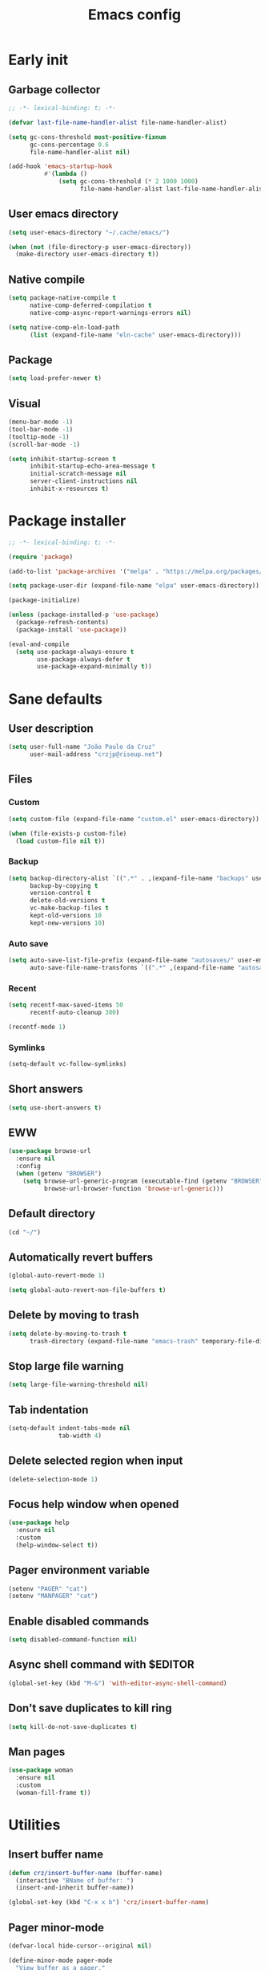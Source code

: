 #+title: Emacs config
#+property: header-args :tangle init.el :lexical t

* Early init

** Garbage collector

#+begin_src emacs-lisp :tangle early-init.el
;; -*- lexical-binding: t; -*-

(defvar last-file-name-handler-alist file-name-handler-alist)

(setq gc-cons-threshold most-positive-fixnum
      gc-cons-percentage 0.6
      file-name-handler-alist nil)

(add-hook 'emacs-startup-hook
          #'(lambda ()
              (setq gc-cons-threshold (* 2 1000 1000)
                    file-name-handler-alist last-file-name-handler-alist)))
#+end_src

** User emacs directory

#+begin_src emacs-lisp :tangle early-init.el
(setq user-emacs-directory "~/.cache/emacs/")

(when (not (file-directory-p user-emacs-directory))
  (make-directory user-emacs-directory t))
#+end_src

** Native compile

#+begin_src emacs-lisp :tangle early-init.el
(setq package-native-compile t
      native-comp-deferred-compilation t
      native-comp-async-report-warnings-errors nil)

(setq native-comp-eln-load-path
      (list (expand-file-name "eln-cache" user-emacs-directory)))
#+end_src

** Package

#+begin_src emacs-lisp :tangle early-init.el
(setq load-prefer-newer t)
#+end_src

** Visual

#+begin_src emacs-lisp :tangle early-init.el
(menu-bar-mode -1)
(tool-bar-mode -1)
(tooltip-mode -1)
(scroll-bar-mode -1)

(setq inhibit-startup-screen t
      inhibit-startup-echo-area-message t
      initial-scratch-message nil
      server-client-instructions nil
      inhibit-x-resources t)
#+end_src

* Package installer

#+begin_src emacs-lisp
;; -*- lexical-binding: t; -*-

(require 'package)

(add-to-list 'package-archives '("melpa" . "https://melpa.org/packages/"))

(setq package-user-dir (expand-file-name "elpa" user-emacs-directory))

(package-initialize)

(unless (package-installed-p 'use-package)
  (package-refresh-contents)
  (package-install 'use-package))

(eval-and-compile
  (setq use-package-always-ensure t
        use-package-always-defer t
        use-package-expand-minimally t))
#+end_src

* Sane defaults

** User description

#+begin_src emacs-lisp
(setq user-full-name "João Paulo da Cruz"
      user-mail-address "crzjp@riseup.net")
#+end_src

** Files

*** Custom

#+begin_src emacs-lisp
(setq custom-file (expand-file-name "custom.el" user-emacs-directory))

(when (file-exists-p custom-file)
  (load custom-file nil t))
#+end_src

*** Backup

#+begin_src emacs-lisp
(setq backup-directory-alist `((".*" . ,(expand-file-name "backups" user-emacs-directory)))
      backup-by-copying t
      version-control t
      delete-old-versions t
      vc-make-backup-files t
      kept-old-versions 10
      kept-new-versions 10)
#+end_src

*** Auto save

#+begin_src emacs-lisp
(setq auto-save-list-file-prefix (expand-file-name "autosaves/" user-emacs-directory)
      auto-save-file-name-transforms `((".*" ,(expand-file-name "autosaves/" user-emacs-directory) t)))
#+end_src

*** Recent

#+begin_src emacs-lisp
(setq recentf-max-saved-items 50
      recentf-auto-cleanup 300)

(recentf-mode 1)
#+end_src

*** Symlinks

#+begin_src emacs-lisp
(setq-default vc-follow-symlinks)
#+end_src

** Short answers

#+begin_src emacs-lisp
(setq use-short-answers t)
#+end_src

** EWW

#+begin_src emacs-lisp
(use-package browse-url
  :ensure nil
  :config
  (when (getenv "BROWSER")
    (setq browse-url-generic-program (executable-find (getenv "BROWSER"))
          browse-url-browser-function 'browse-url-generic)))
#+end_src

** Default directory

#+begin_src emacs-lisp
(cd "~/")
#+end_src

** Automatically revert buffers

#+begin_src emacs-lisp
(global-auto-revert-mode 1)

(setq global-auto-revert-non-file-buffers t)
#+end_src

** Delete by moving to trash

#+begin_src emacs-lisp
(setq delete-by-moving-to-trash t
      trash-directory (expand-file-name "emacs-trash" temporary-file-directory))
#+end_src

** Stop large file warning

#+begin_src emacs-lisp
(setq large-file-warning-threshold nil)
#+end_src

** Tab indentation

#+begin_src emacs-lisp
(setq-default indent-tabs-mode nil
              tab-width 4)
#+end_src

** Delete selected region when input

#+begin_src emacs-lisp
(delete-selection-mode 1)
#+end_src

** Focus help window when opened

#+begin_src emacs-lisp
(use-package help
  :ensure nil
  :custom
  (help-window-select t))
#+end_src

** Pager environment variable

#+begin_src emacs-lisp
(setenv "PAGER" "cat")
(setenv "MANPAGER" "cat")
#+end_src

** Enable disabled commands

#+begin_src emacs-lisp
(setq disabled-command-function nil)
#+end_src

** Async shell command with $EDITOR

#+begin_src emacs-lisp
(global-set-key (kbd "M-&") 'with-editor-async-shell-command)
#+end_src

** Don't save duplicates to kill ring

#+begin_src emacs-lisp
(setq kill-do-not-save-duplicates t)
#+end_src

** Man pages

#+begin_src emacs-lisp
(use-package woman
  :ensure nil
  :custom
  (woman-fill-frame t))
#+end_src

* Utilities

** Insert buffer name

#+begin_src emacs-lisp
(defun crz/insert-buffer-name (buffer-name)
  (interactive "BName of buffer: ")
  (insert-and-inherit buffer-name))

(global-set-key (kbd "C-x x b") 'crz/insert-buffer-name)
#+end_src

** Pager minor-mode

#+begin_src emacs-lisp
(defvar-local hide-cursor--original nil)

(define-minor-mode pager-mode
  "View buffer as a pager."
  :global nil
  :lighter " Pager"
  (if pager-mode
      (progn
        (scroll-lock-mode 1)
        (setq-local hide-cursor--original
                    cursor-type)
        (setq-local cursor-type nil))
    (scroll-lock-mode 0)
    (setq-local cursor-type (or hide-cursor--original t))))
#+end_src

** DWIM shell commands

*** Defaults

#+begin_src emacs-lisp
(use-package dwim-shell-command
  :defer 2
  :config
  (require 'dwim-shell-commands)
  :custom
  (dwim-shell-command-default-command nil)
  :bind (("M-!" . dwim-shell-command)
         ("C-x K" . dwim-shell-commands-kill-process)
         :map dired-mode-map
         ("!" . dwim-shell-command)))
#+end_src

*** Convert flac file(s) to mp3

#+begin_src emacs-lisp
(use-package dwim-shell-command
  :config
  (defun dwim-shell-commands-flac-to-mp3 ()
    (interactive)
    (dwim-shell-command-on-marked-files
     "Convert flac to mp3"
     "ffmpeg -stats -n -i '<<f>>' -qscale:a 0 '<<fne>>.mp3'"
     :utils "ffmpeg")))
#+end_src

* Window management

** Movement

#+begin_src emacs-lisp
(use-package ace-window
  :custom
  (aw-scope 'frame)
  (aw-ignore-current t)
  :bind ("M-o" . ace-window))
#+end_src

** Popup

#+begin_src emacs-lisp
(use-package popper
  :defer 2
  :custom
  (popper-reference-buffers
   '("\\*Async Shell Command\\*"
     "\\*DWIM shell command\\* done"
     grep-mode
     debugger-mode))
  :config
  (popper-mode 1)
  (popper-echo-mode 1)
  :bind (("M-'" . popper-toggle-latest)
         ("C-'" . popper-cycle)
         ("C-M-'" . popper-toggle-type)))
#+end_src

* Minibuffer

** History

#+begin_src emacs-lisp
(setq history-length 50
      history-delete-duplicates t)

(savehist-mode 1)
#+end_src

** Recursive minibuffers

#+begin_src emacs-lisp
(setq enable-recursive-minibuffers t)
#+end_src

** Completion UI

#+begin_src emacs-lisp
(use-package vertico
  :defer 1
  :config
  (vertico-mode 1))
#+end_src

** Completion style

#+begin_src emacs-lisp
(use-package orderless
  :after vertico
  :custom
  (completion-styles '(orderless))
  (orderless-matching-styles '(orderless-flex)))
#+end_src

** Additional completion commands

#+begin_src emacs-lisp
(use-package consult
  :after vertico
  :config
  (consult-customize consult-recent-file :preview-key nil)
  (consult-customize consult-org-heading :preview-key nil)
  :bind (("C-c r" . consult-recent-file)
         :map minibuffer-mode-map
         ("C-s" . consult-history)
         ("C-r" . consult-history))
  :init
  (setq completion-in-region-function
        (lambda (&rest args)
          (apply (if vertico-mode
                     'consult-completion-in-region
                   'completion--in-region)
                 args))))
#+end_src

** Hide some commands

#+begin_src emacs-lisp
(setq read-extended-command-predicate 'command-completion-default-include-p)
#+end_src

* Completion in region

** Defaults

#+begin_src emacs-lisp
(use-package corfu
  :defer 1
  :custom
  (corfu-preview-current nil)
  :config
  (global-corfu-mode 1))
#+end_src

** Transfer to the minibuffer

#+begin_src emacs-lisp
(use-package corfu
  :config
  (defun corfu-move-to-minibuffer ()
    (interactive)
    (let ((completion-extra-properties corfu--extra)
          completion-cycle-threshold completion-cycling)
      (apply #'consult-completion-in-region completion-in-region--data)))
  :bind (:map corfu-map
         ("M-m" . corfu-move-to-minibuffer)))
#+end_src

* Shells

** Eshell

*** Completions

#+begin_src emacs-lisp
(defun corfu-send-shell (&rest _)
  (cond
   ((and (derived-mode-p 'eshell-mode) (fboundp 'eshell-send-input))
    (eshell-send-input))
   ((and (derived-mode-p 'comint-mode) (fboundp 'comint-send-input))
    (comint-send-input))))

(advice-add 'corfu-insert :after 'corfu-send-shell)
#+end_src

*** History

#+begin_src emacs-lisp
(defun crz/eshell-history-config ()
  (add-hook 'eshell-pre-command-hook 'eshell-save-some-history)
  (setq eshell-history-size 1000
        eshell-hist-ignoredups t)
  (define-key eshell-mode-map (kbd "C-r") 'consult-history))
#+end_src

*** Prompt

#+begin_src emacs-lisp
(defun crz/eshell-prompt ()
  (concat
   "[" (abbreviate-file-name (eshell/pwd)) "]"
   (propertize "$" 'invisible t) " "))

(defun crz/eshell-prompt-config ()
  (setq eshell-prompt-regexp "^[^$\n]*\\\$ "
        eshell-prompt-function 'crz/eshell-prompt)
  (setq-local outline-regexp eshell-prompt-regexp)
  (define-key eshell-mode-map (kbd "C-c s") 'consult-outline))
#+end_src

*** Colors

#+begin_src emacs-lisp
(use-package xterm-color)

(defun crz/eshell-colors-config ()
  (add-to-list 'eshell-preoutput-filter-functions 'xterm-color-filter)
  (delq 'eshell-handle-ansi-color eshell-output-filter-functions)
  (add-hook 'eshell-before-prompt-hook
            (lambda ()
              (setq xterm-color-preserve-properties t)))
  (setq xterm-color-use-bold-for-bright t)
  (setenv "TERM" "xterm-256color"))
#+end_src

*** Aliases

**** Config

#+begin_src emacs-lisp
(defun crz/eshell-alias-config ()
  (setq eshell-aliases-file "~/.emacs.d/eshell-aliases")
  (eshell-read-aliases-list))
#+end_src

**** List

#+begin_src fundamental :tangle eshell-aliases
alias f find-file $1
alias fo find-file-other-window $1
alias v view-file $1
alias vo view-file-other-window $1
alias d dired $1
alias do dired-other-window $1
alias c eshell/clear-scrollback

alias xi sudo xbps-install $*
alias xr sudo xbps-remove -Ro $*
alias xu sudo xbps-install -Su
alias xqs xbps-query -Rs $*
alias xf xlocate $*

alias ls ls -AC --color=always --group-directories-first $*
alias ll ls -lhA --color=always --group-directories-first $*
alias tree tree -C $*

alias - cd -
alias rm rm -rfI $*
alias mkdir mkdir -p $*
alias cat cat -n $*

alias grep grep --color=always $*
alias zgrep zgrep --color=always $*

alias wttr curl -s wttr.in
alias qttr curl -s wttr.in/?0Q
alias ping ping -c 3 gnu.org
alias free free -h
alias mime file -b --mime-type $*
#+end_src

*** Defaults

#+begin_src emacs-lisp
(defun crz/eshell-config ()
  (crz/eshell-history-config)
  (crz/eshell-prompt-config)
  (crz/eshell-alias-config)
  (crz/eshell-colors-config)
  (add-to-list 'eshell-output-filter-functions 'eshell-truncate-buffer)
  (setq eshell-buffer-maximum-lines 1000
        eshell-scroll-to-bottom-on-input t
        eshell-destroy-buffer-when-process-dies t))

(use-package eshell
  :ensure nil
  :hook (eshell-mode . crz/eshell-config)
  :bind ("C-c e" . eshell))
#+end_src

** Vterm

#+begin_src emacs-lisp
(use-package vterm
  :custom
  (vterm-kill-buffer-on-exit t)
  :bind ("C-c t" . vterm))
#+end_src

* Dired

#+begin_src emacs-lisp
(use-package diredfl)

(use-package dired
  :ensure nil
  :custom
  (dired-listing-switches "-lha --group-directories-first")
  :config
  (diredfl-global-mode)
  :bind (("C-x C-d" . dired-jump)
         :map dired-mode-map
         ("RET" . dired-find-alternate-file)
         ("f" . dired-create-empty-file)))
#+end_src

* Ibuffer

** Human readable size column

#+begin_src emacs-lisp
(defun crz/human-readable-file-sizes-to-bytes (string)
  "Convert a human-readable file size into bytes."
  (cond
   ((string-suffix-p "G" string t)
    (* 1000000000 (string-to-number (substring string 0 (- (length string) 1)))))
   ((string-suffix-p "M" string t)
    (* 1000000 (string-to-number (substring string 0 (- (length string) 1)))))
   ((string-suffix-p "K" string t)
    (* 1000 (string-to-number (substring string 0 (- (length string) 1)))))
   (t
    (string-to-number (substring string 0 (- (length string) 1))))))

(defun crz/bytes-to-human-readable-file-sizes (bytes)
  "Convert number of bytes to human-readable file size."
  (cond
   ((> bytes 1000000000) (format "%10.1fG" (/ bytes 1000000000.0)))
   ((> bytes 100000000) (format "%10.0fM" (/ bytes 1000000.0)))
   ((> bytes 1000000) (format "%10.1fM" (/ bytes 1000000.0)))
   ((> bytes 100000) (format "%10.0fK" (/ bytes 1000.0)))
   ((> bytes 1000) (format "%10.1fK" (/ bytes 1000.0)))
   (t (format "%10d" bytes))))

(use-package ibuffer
  :ensure nil
  :config
  (define-ibuffer-column size-h
    (:name "Size"
           :inline t
           :summarizer
           (lambda (column-strings)
             (let ((total 0))
               (dolist (string column-strings)
                 (setq total
                       (+ (float (crz/human-readable-file-sizes-to-bytes string))
                          total)))
               (crz/bytes-to-human-readable-file-sizes total))))
    (crz/bytes-to-human-readable-file-sizes (buffer-size))))
#+end_src

** Groups

#+begin_src emacs-lisp
(use-package ibuffer
  :ensure nil
  :custom
  (ibuffer-saved-filter-groups
   '(("Default"
      ("Modified" (and (modified . t)
                       (visiting-file . t)))
      ("Term" (or (mode . vterm-mode)
                  (mode . eshell-mode)
                  (mode . term-mode)
                  (mode . shell-mode)))
      ("Debug" (mode . debugger-mode))
      ("Agenda" (filename . "agenda.org"))
      ("Org" (mode . org-mode))
      ("Magit" (or (mode . magit-process-mode)
                   (mode . magit-diff-mode)
                   (mode . magit-status-mode)
                   (mode . magit-revision-mode)))
      ("Book" (or (mode . pdf-view-mode)
                  (mode . nov-mode)))
      ("Dired" (mode . dired-mode))
      ("Chat" (mode . erc-mode))
      ("Help" (or (name . "\*Help\*")
                  (name . "\*Apropos\*")
                  (name . "\*info\*")
                  (mode . help-mode)
                  (mode . woman-mode)
                  (mode . Man-mode)))
      ("Image" (mode . image-mode))
      ("Music" (name . "\*Mingus.*"))
      ("Games" (mode . gomoku-mode))
      ("Internal" (name . "^\*.*$"))
      ("Misc" (name . "^.*$")))))
  (ibuffer-show-empty-filter-groups nil)
  :hook (ibuffer-mode . (lambda ()
                          (ibuffer-switch-to-saved-filter-groups "Default"))))
#+end_src

** Defaults

#+begin_src emacs-lisp
(use-package ibuffer
  :ensure nil
  :custom
  (ibuffer-formats
   '((mark modified read-only locked " "
           (name 20 20 :left :elide)
           " "
           (size-h 11 -1 :right)
           " "
           (mode 16 16 :left :elide)
           " " filename-and-process)
     (mark " "
           (name 16 -1)
           " " filename)))
  :hook (ibuffer-mode . ibuffer-auto-mode)
  :bind ("C-x C-b" . ibuffer))
#+end_src

* Language modes

** LSP

#+begin_src emacs-lisp
(use-package eglot)
#+end_src

** C

#+begin_src emacs-lisp
(add-hook 'c-mode-hook 'eglot-ensure)
#+end_src

** Clojure

#+begin_src emacs-lisp
(use-package cider)
#+end_src

** Markdown

#+begin_src emacs-lisp
(use-package markdown-mode
  :mode (("\\.md\\'" . markdown-mode)
         ("README\\.md\\'" . gfm-mode)))
#+end_src

* Visual

** Maximize the frame

#+begin_src emacs-lisp
(setq frame-resize-pixelwise t)
#+end_src

** Line number

#+begin_src emacs-lisp
(add-hook 'prog-mode-hook 'display-line-numbers-mode)
#+end_src

** Column number

#+begin_src emacs-lisp
(column-number-mode 1)
#+end_src

** Color codes

#+begin_src emacs-lisp
(use-package rainbow-mode)
#+end_src

** Cursor

#+begin_src emacs-lisp
(setq-default cursor-type 'hbar
              cursor-in-non-selected-windows nil)
#+end_src

** Tab bar

#+begin_src emacs-lisp
(use-package tab-bar
  :ensure nil
  :custom
  (tab-bar-new-button nil)
  (tab-bar-close-button nil)
  (tab-bar-back-button nil)
  (tab-bar-border nil)
  (tab-bar-tab-name-function 'tab-bar-tab-name-truncated)
  (tab-bar-tab-name-truncated-max 15)
  (tab-bar-show 1)
  :bind (("C-<tab>" . tab-recent)
         ("C-x t b" . tab-switch)))
#+end_src

** Font

#+begin_src emacs-lisp
(defvar crz/font "Iosevka Slab 10")

(defun crz/set-font-faces ()
  (set-face-attribute 'default nil :font crz/font)
  (set-face-attribute 'fixed-pitch nil :font crz/font)
  (set-face-attribute 'variable-pitch nil :font crz/font))

(if (daemonp)
    (add-hook 'after-make-frame-functions
              (lambda (frame)
                (with-selected-frame frame (crz/set-font-faces))))
  (crz/set-font-faces))
#+end_src

** Theme

#+begin_src emacs-lisp
(use-package modus-themes
  :ensure nil
  :defer 2
  :custom
  (modus-themes-subtle-line-numbers t)
  (modus-themes-org-blocks 'gray-background)
  (modus-themes-mode-line '(borderless))
  :config
  (load-theme 'modus-operandi t))
#+end_src

** Dialog box

#+begin_src emacs-lisp
(setq use-dialog-box nil)
#+end_src

** Display time on mode-line

#+begin_src emacs-lisp
(use-package time
  :ensure nil
  :custom
  (display-time-default-load-average nil)
  (display-time-24hr-format t)
  :init
  (display-time-mode 1))
#+end_src

* Org

** Defaults

#+begin_src emacs-lisp
(use-package org
  :ensure nil
  :mode ("\\.org$" . org-mode)
  :custom
  (org-files-directory "~/media/docs/org")
  (org-return-follows-link t)
  :bind (:map org-mode-map
         ("C-c o" . consult-org-heading)))
#+end_src

** Visual

*** Defaults

#+begin_src emacs-lisp
(use-package org
  :ensure nil
  :custom
  (org-startup-indented t)
  (org-startup-with-inline-images t)
  (org-image-actual-width '(600))
  (org-startup-folded t)
  (org-hide-emphasis-markers t)
  (org-ellipsis " ▾")
  :hook (org-mode . visual-line-mode))
#+end_src

*** Asteriscs

#+begin_src emacs-lisp
(use-package org-superstar
  :custom
  (org-superstar-headline-bullets-list '(9673 9675 10040))
  :hook (org-mode . org-superstar-mode))
#+end_src

** Source blocks

#+begin_src emacs-lisp
(use-package org
  :ensure nil
  :custom
  (org-src-window-setup 'current-window)
  (org-edit-src-content-indentation 0)
  :config
  (add-to-list 'org-modules 'org-tempo)
  (add-to-list 'org-structure-template-alist '("el" . "src emacs-lisp"))
  (add-to-list 'org-structure-template-alist '("li" . "src lisp")))
#+end_src

** Agenda

#+begin_src emacs-lisp
(use-package org
  :ensure nil
  :custom
  (org-agenda-start-with-log-mode t)
  (org-log-done 'time)
  (org-log-into-drawer t)
  (org-agenda-files '("~/media/docs/notas/agenda.org"))
  :bind ("C-c a" . org-agenda))
#+end_src

* Magit

#+begin_src emacs-lisp
(use-package magit)
#+end_src

* Media

** PDF

#+begin_src emacs-lisp
(use-package pdf-tools
  :mode ("\\.[pP][dD][fF]\\'" . pdf-view-mode)
  :custom
  (pdf-view-continuous nil)
  :init
  (pdf-tools-install :noquery))

(use-package pdf-view-restore
  :hook (pdf-view-mode . pdf-view-restore-mode))
#+end_src

** EPUB

#+begin_src emacs-lisp
(use-package esxml)

(use-package nov
  :mode ("\\.epub\\'" . nov-mode))
#+end_src

** IRC

#+begin_src emacs-lisp
(use-package erc-hl-nicks)

(use-package erc
  :ensure nil
  :custom
  (erc-accidental-paste-threshold-seconds nil)
  (erc-nick "crzjp")
  (erc-fill-column (- (window-width) 1))
  (erc-fill-function 'erc-fill-static)
  (erc-fill-static-center 20)
  (erc-image-inline-rescale 200)
  (erc-prompt (lambda () (concat "[" (buffer-name) "]")))
  :config
  (add-to-list 'erc-modules 'autojoin)
  (add-to-list 'erc-modules 'notifications)
  (add-to-list 'erc-modules 'hl-nicks))
#+end_src

** Torrent

#+begin_src emacs-lisp
(use-package transmission
  :custom
  (transmission-refresh-modes
   '(transmission-mode
     transmission-files-mode
     transmission-info-mode
     transmission-peers-mode)))
#+end_src

** 0x0

#+begin_src emacs-lisp
(use-package 0x0
  :custom
  (0x0-servers
   '((0x0
      :scheme "https"
      :host "0x0.st"
      :default-dir "~/"
      :curl-args-fun 0x0--make-0x0-curl-args
      :min-age 30
      :max-age 365
      :max-size ,(* 1024 1024 512)))))
#+end_src

** Music

#+begin_src emacs-lisp
(use-package mingus
  :custom
  (mingus-use-mouse-p nil)
  (mingus-mode-line-show-elapsed-time nil)
  (mingus-mode-line-show-volume nil))
#+end_src
